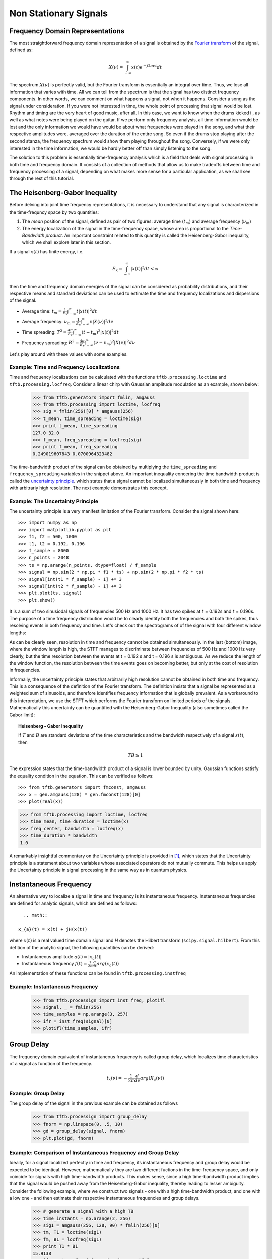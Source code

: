======================
Non Stationary Signals
======================

Frequency Domain Representations
--------------------------------

The most straightforward frequency domain representation of a signal is
obtained by the `Fourier transform <https://en.wikipedia.org/wiki/Fourier_transform>`_
of the signal, defined as:

    .. math::

      X(\nu) = \int_{-\infty}^{\infty}x(t)e^{-j2\pi\nu t}dt

The spectrum :math:`X(\nu)` is perfectly valid, but the Fourier transform is
essentially an integral over time. Thus, we lose all information that varies
with time. All we can tell from the spectrum is that the signal has two
distinct frequency components. In other words, we can comment on what happens
a signal, not when it happens. Consider a song as the signal under
consideration. If you were not interested in time, the whole point of
processing that signal would be lost. Rhythm and timing are the very heart of
good music, after all. In this case, we want to know when the drums kicked i
, as well as what notes were being played on the guitar. If we perform only
frequency analysis, all time information would be lost and the only
information we would have would be about what frequencies were played in the
song, and what their respective amplitudes were, averaged over the duration
of the entire song. So even if the drums stop playing after the second stanza,
the frequency spectrum would show them playing throughout the song.
Conversely, if we were only interested in the time information, we would be
hardly better off than simply listening to the song.

The solution to this problem is essentially time-frequency analysis which is
a field that deals with signal processing in both time and frequency domain.
It consists of a collection of methods that allow us to make tradeoffs
between time and frequency processing of a signal, depending on what makes
more sense for a particular application, as we shall see through the rest of
this tutorial.

The Heisenberg-Gabor Inequality
-------------------------------

Before delving into joint time frequency representations, it is necessary to
understand that any signal is characterized in the time-frequncy space by two
quantities:

1. The *mean* position of the signal, defined as pair of two figures: average
   time (:math:`t_{m}`) and average frequency (:math:`\nu_{m}`)
2. The energy localization of the signal in the time-frequency space, whose
   area is proportional to the *Time-Bandwidth product*. An important
   constraint related to this quantity is called the Heisenberg-Gabor
   inequality, which we shall explore later in this section.

If a signal :math:`x(t)` has finite energy, i.e.

	.. math::

	  E_{x} = \int_{-\infty}^{\infty} \left|x(t)\right|^{2} dt < \infty

then the time and frequency domain energies of the signal can be considered as
probability distributions, and their respective means and standard deviations
can be used to estimate the time and frequency localizations and dispersions of
the signal.

* Average time:
  :math:`t_{m} = \frac{1}{E_{x}}\int_{-\infty}^{\infty}t\left|x(t)\right|^{2}dt`
* Average frequency:
  :math:`\nu_{m} = \frac{1}{E_{x}}\int_{-\infty}^{\infty}\nu\left|X(\nu)\right|^{2}d\nu`
* Time spreading:
  :math:`T^{2} = \frac{4\pi}{E_{x}}\int_{-\infty}^{\infty}(t-t_{m})^{2}\left|x(t)\right|^{2}dt`
* Frequency spreading:
  :math:`B^{2} = \frac{4\pi}{E_{x}}\int_{-\infty}^{\infty}(\nu-\nu_{m})^{2}\left|X(\nu)\right|^{2}d\nu`

Let's play around with these values with some examples.

Example: Time and Frequency Localizations
`````````````````````````````````````````

Time and frequency localizations can be calculated with the functions
``tftb.processing.loctime`` and ``tftb.processing.locfreq``. Consider a linear
chirp with Gaussian amplitude modulation as an example, shown below:

    .. plot:: _gallery/plot_2_2_1_time_freq_localization.py

    >>> from tftb.generators import fmlin, amgauss
    >>> from tftb.processing import loctime, locfreq
    >>> sig = fmlin(256)[0] * amgauss(256)
    >>> t_mean, time_spreading = loctime(sig)
    >>> print t_mean, time_spreading
    127.0 32.0
    >>> f_mean, freq_spreading = locfreq(sig)
    >>> print f_mean, freq_spreading
    0.249019607843 0.0700964323482

The time-bandwidth product of the signal can be obtained by multiplying the
``time_spreading`` and ``frequency_spreading`` variables in the snippet above.
An important inequality concering the time bandwidth product is called the
`uncertainty principle <https://en.wikipedia.org/wiki/Uncertainty_principle#Signal_processing>`_.
which states that a signal cannot be localized simultaneously in both time and
frequency with arbitrariy high resolution. The next example demonstrates this
concept.

Example: The Uncertainty Principle
``````````````````````````````````

The uncertainty principle is a very manifest limitation of the Fourier
transform. Consider the signal shown here::

    >>> import numpy as np
    >>> import matplotlib.pyplot as plt
    >>> f1, f2 = 500, 1000
    >>> t1, t2 = 0.192, 0.196
    >>> f_sample = 8000
    >>> n_points = 2048
    >>> ts = np.arange(n_points, dtype=float) / f_sample
    >>> signal = np.sin(2 * np.pi * f1 * ts) + np.sin(2 * np.pi * f2 * ts)
    >>> signal[int(t1 * f_sample) - 1] += 3
    >>> signal[int(t2 * f_sample) - 1] += 3
    >>> plt.plot(ts, signal)
    >>> plt.show()

.. plot:: misc_plots/uncertainty_example_plot.py

It is a sum of two sinusiodal signals of frequencies 500 Hz and 1000 Hz. It has
two spikes at :math:`t` = 0.192s and :math:`t` = 0.196s. The purpose of a time frequency
distribution would be to clearly identify both the frequencies and both the spikes,
thus resolving events in both frequency and time. Let's check out the spectrograms of
of the signal with four different window lengths:

.. plot:: misc_plots/uncertainty_stft.py

As can be clearly seen, resolution in time and frequency
cannot be obtained simultaneously. In the last (bottom) image, where the
window length is high, the STFT manages to discriminate between frequencies
of 500 Hz and 1000 Hz very clearly, but the time resolution between the
events at t = 0.192 s and t = 0.196 s is ambiguous. As we reduce the length
of the window function, the resolution between the time events goes on
becoming better, but only at the cost of resolution in frequencies.

Informally, the uncertainty principle states
that arbitrarily high resolution cannot be obtained in both time and frequency.
This is a consequence of the definition of the Fourier transform. The
definition insists that a signal be represented as a weighted sum of sinusoids,
and therefore identifies frequency information that is globally prevalent. As
a workaround to this interpretation, we use the STFT which performs the
Fourier transform on limited periods of the signals. Mathematically this
uncertainty can be quantified with the Heisenberg-Gabor Inequality (also
sometimes called the Gabor limit):

.. topic:: Heisenberg - Gabor Inequality

    If :math:`T` and :math:`B` are standard deviations of the time
    characteristics and the bandwidth respectively of a signal :math:`s(t)`,
    then

    .. math::

        TB ≥ 1

The expression states that the time-bandwidth product of a signal is lower
bounded by unity. Gaussian functions satisfy the equality condition in the
equation. This can be verified as follows::

    >>> from tftb.generators import fmconst, amgauss
    >>> x = gen.amgauss(128) * gen.fmconst(128)[0]
    >>> plot(real(x))

.. plot::

  from tftb.generators import fmconst, amgauss
  import matplotlib.pyplot as plt
  from numpy import real
  x = amgauss(128) * fmconst(128)[0]
  plt.plot(real(x))
  plt.grid()
  plt.xlim(0, 128)
  plt.title("Gaussian amplitude modulation")
  plt.show()

.. code-block:: python

    >>> from tftb.processing import loctime, locfreq
    >>> time_mean, time_duration = loctime(x)
    >>> freq_center, bandwidth = locfreq(x)
    >>> time_duration * bandwidth
    1.0

A remarkably insightful commentary on the Uncertainty principle is provided
in [1]_, which states that the Uncertainty principle is a statement about two
variables whose associated operators do not mutually commute. This helps us
apply the Uncertainty principle in signal processing in the same way as in
quantum physics.

Instantaneous Frequency
-----------------------

An alternative way to localize a signal in time and frequency is its
instantaneous frequency. Instantaneous frequencies are defined for analytic
signals, which are defined as follows::

	.. math::

      x_{a}(t) = x(t) + jH(x(t))

where :math:`x(t)` is a real valued time domain signal and `H` denotes the
Hilbert transform (``scipy.signal.hilbert``). From this defition of the
analytic signal, the following quantities can be derived:

* Instantaneous amplitude
  :math:`a(t) = \left|x_{a}(t)\right|`
* Instantaneous frequency
  :math:`f(t) = \frac{1}{2\pi}\frac{d}{dt}arg(x_{a}(t))`

An implementation of these functions can be found in ``tftb.processing.instfreq``

Example: Instantaneous Frequency
````````````````````````````````

    >>> from tftb.processign import inst_freq, plotifl
    >>> signal, _ = fmlin(256)
    >>> time_samples = np.arange(3, 257)
    >>> ifr = inst_freq(signal)[0]
    >>> plotifl(time_samples, ifr)

    .. plot:: _gallery/plot_2_3_instantaneous_frequency.py


Group Delay
-----------

The frequency domain equivalent of instantaneous frequency is called group
delay, which localizes time characteristics of a signal as function of the
frequency.

  .. math::

    t_{x}(\nu) = -\frac{1}{2\pi}\frac{d}{d\nu}arg(X_{a}(\nu))


Example: Group Delay
````````````````````

The group delay of the signal in the previous example can be obtained as
follows

    >>> from tftb.processign import group_delay
    >>> fnorm = np.linspace(0, .5, 10)
    >>> gd = group_delay(signal, fnorm)
    >>> plt.plot(gd, fnorm)

    .. plot:: _gallery/plot_2_4_group_delay.py


Example: Comparison of Instantaneous Frequency and Group Delay
``````````````````````````````````````````````````````````````

Ideally, for a signal localized perfectly in time and frequency, its
instantaneous frequency and group delay would be expected to be identical.
However, mathematically they are two different fuctions in the time-frequency
space, and only coincide for signals with high time-bandwidth products. This
makes sense, since a high time-bandwidth product implies that the
signal would be pushed away from the Heisenberg-Gabor inequality, thereby
leading to lesser ambiguity. Consider the following example, where we construct
two signals - one with a high time-bandwidth product, and one with a low one -
and then estimate their respective instantaneous frequencies and group delays.

    >>> # generate a signal with a high TB
    >>> time_instants = np.arange(2, 256)
    >>> sig1 = amgauss(256, 128, 90) * fmlin(256)[0]
    >>> tm, T1 = loctime(sig1)
    >>> fm, B1 = locfreq(sig1)
    >>> print T1 * B1
    15.9138
    >>> ifr1 = inst_freq(sig1, time_instants)[0]
    >>> f1 = np.linspace(0, 0.5 - 1.0 / 256, 256)
    >>> gd1 = group_delay(sig1, f1)
    >>> 
    >>> plt.subplot(211)
    >>> plt.plot(time_instants, ifr1, '*', label='inst_freq')
    >>> plt.plot(gd1, f1, '-', label='group delay')
    >>> 
    >>> # generate a signal with low TB
    >>> sig2 = amgauss(256, 128, 30) * fmlin(256, 0.2, 0.4)[0]
    >>> tm, T2 = loctime(sig2)
    >>> fm, B2 = locfreq(sig2)
    >>> print T2 * B2
    1.224
    >>> ifr2 = inst_freq(sig2, time_instants)[0]
    >>> f2 = np.linspace(0.02, 0.4, 256)
    >>> gd2 = group_delay(sig2, f2)
    >>> 
    >>> plt.subplot(212)
    >>> plt.plot(time_instants, ifr2, '*', label='inst_freq')
    >>> plt.plot(gd2, f2, '-', label='group delay')

    .. plot:: _gallery/plot_2_4_group_delay.py


A Note on Stationarity
----------------------

As per Wikipedia, a "stationary" process is one whose joint probability
distribution does not change with time (or space). Let's try and see what a
stationary process looks like. Consider a signal generated as follows:

    >>> import numpy as np
    >>> import matplotlib.pyplot as plt
    >>> fs = 32768
    >>> ts = np.linspace(0, 1, fs)
    >>> y1 = np.sin(2 * np.pi * 697 * ts)
    >>> y2 = np.sin(2 * np.pi * 1336 * ts)
    >>> y = (y1 + y2) / 2
    >>> plt.plot(ts, y)
    >>> plt.xlim(0, 0.1)
    >>> plt.show()

    .. plot:: misc_plots/touchtone.py

The plot shows a slice of a touchtone signal with the duration of a tenth of a
second. This is the signal you hear when you press the "2" key on a telephone
dialing pad. (You can save the generated signal as a WAV file as follows:

    >>> from scipy.io import wavfile
    >>> wavfile.write("tone.wav", fs, y)

and listen to the file ``tone.wav`` with your favourite music player.)

Since the signal is composed of two sinusoids, ``y1`` and ``y2``, we would
expect it to be stationary. Let's try and assert this qualitatively. Let's try
to plot the signal in its phase space. In order to do so, we will first need to
construct an analytic representation of the signal. For simplicity, we shall only
consider a part of the original signal


    >>> y = y[:(fs / 16)]
    >>> y_analytic = hilbert(y)
    >>> plt.plot(np.real(y_analytic), np.imag(y_analytic))
    >>> plt.xlabel("Real part")
    >>> plt.ylabel("Imaginary part")
    >>> plt.show()
    
    .. plot:: misc_plots/stationary_phase_plot.py

This visualization can be interpreted as follows. Imagine that there is a
vector centered at the origin of this plot which traces out the signal as it
rotates about the origin. Then, at any time :math:`t`, the angle which the
vector makes with the real axis is the instantaneous phase of the signal,
:math:`\theta(t)`. The angular speed with which the phasor rotates is the
instantaneous frequency of the signal:

    .. math::

      \omega(t) = \frac{d}{dt} \theta(t)

Now, let's compare this phase plot with that of a known nonstationary signal.


    >>> from tftb.generators import fmlin, amgauss
    >>> y_ns, _ = fmlin(2048)  # Already analytic, no need of Hilbert transorm
    >>> y_nonstat = y_ns * amgauss(2048)
    >>> plt.plot(np.real(y_nonstat), np.imag(y_nonstat))
    >>> plt.xlabel("Real part")
    >>> plt.ylabel("Imaginary part")
    >>> plt.show()

    .. plot:: misc_plots/nonstationary_phase_plot.py

Notice that the second plot has a lot of rough edges and sharp angles. This
means that when the signal vector rotates through the phase space, it will have
to make sharp jumps in order to trace the signal. Moreover, by the definition
of instantaneous frequency, when the instantaneous phase is not differentiable,
the instantaneous frequency will be indeterminate. By contrast, the phase plot
for the stationary signal is a lot smoother, and we can expect that the
instantaneous frequency will be finite at all times. Physically, this means
that in the nonstationary signal, the variation in frequency components has no
structure, and these components can change arbitrarily.

This phenomenon of arbitrary, unstructured changes in frequency over time is a
symptom of nonstationarity, and will become increasingly relevant as we
proceed.

.. [1] http://www.amazon.com/Time-Frequency-Analysis-Theory-Applications/dp/0135945321
